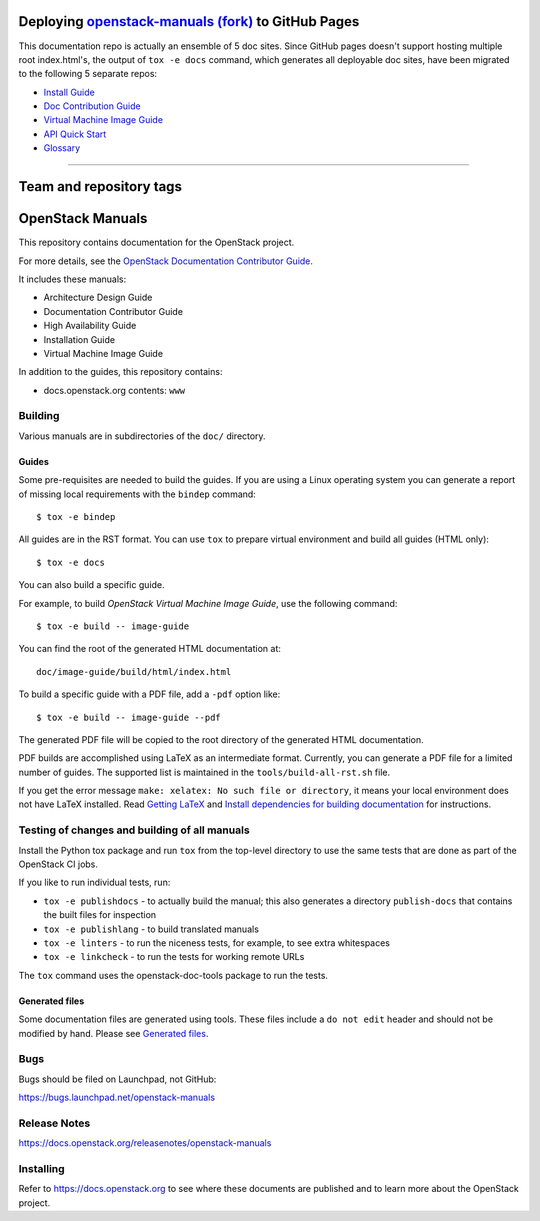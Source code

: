====================================================================================================
Deploying `openstack-manuals (fork) <https://github.com/QubitPi/openstack-manuals>`_ to GitHub Pages
====================================================================================================

This documentation repo is actually an ensemble of 5 doc sites. Since GitHub pages doesn't support hosting multiple
root index.html's, the output of ``tox -e docs`` command, which generates all deployable doc sites, have been
migrated to the following 5 separate repos:

- `Install Guide <https://github.com/QubitPi/openstack-manuals-install-guide>`_
- `Doc Contribution Guide <https://github.com/QubitPi/openstack-manuals-doc-contrib-guide>`_
- `Virtual Machine Image Guide <https://github.com/QubitPi/openstack-manuals-virtual-machine-image-guide>`_
- `API Quick Start <https://github.com/QubitPi/openstack-manuals-api-quick-start>`_
- `Glossary <https://github.com/QubitPi/openstack-manuals-glossary>`_

------------

========================
Team and repository tags
========================

.. image:: https://governance.openstack.org/tc/badges/openstack-manuals.svg
    :target: https://governance.openstack.org/tc/reference/tags/index.html

.. Change things from this point on

=================
OpenStack Manuals
=================

This repository contains documentation for the OpenStack project.

For more details, see the `OpenStack Documentation Contributor
Guide <https://docs.openstack.org/doc-contrib-guide/>`_.

It includes these manuals:

* Architecture Design Guide
* Documentation Contributor Guide
* High Availability Guide
* Installation Guide
* Virtual Machine Image Guide

In addition to the guides, this repository contains:

* docs.openstack.org contents: ``www``

Building
========

Various manuals are in subdirectories of the ``doc/`` directory.

Guides
------

Some pre-requisites are needed to build the guides. If you are using a Linux
operating system you can generate a report of missing local requirements with
the ``bindep`` command::

    $ tox -e bindep

All guides are in the RST format. You can use ``tox`` to prepare
virtual environment and build all guides (HTML only)::

    $ tox -e docs

You can also build a specific guide.

For example, to build *OpenStack Virtual Machine Image Guide*, use the
following command::

    $ tox -e build -- image-guide

You can find the root of the generated HTML documentation at::

    doc/image-guide/build/html/index.html

To build a specific guide with a PDF file, add a ``-pdf`` option like::

    $ tox -e build -- image-guide --pdf

The generated PDF file will be copied to the root directory of the
generated HTML documentation.

PDF builds are accomplished using LaTeX as an intermediate format. Currently,
you can generate a PDF file for a limited number of guides. The supported list
is maintained in the ``tools/build-all-rst.sh`` file.

If you get the error message ``make: xelatex: No such file or directory``, it
means your local environment does not have LaTeX installed. Read
`Getting LaTeX <https://www.latex-project.org/get/>`_ and
`Install dependencies for building documentation
<https://docs.openstack.org/doc-contrib-guide/docs-builds.html#install-dependencies-for-building-documentation>`_
for instructions.

Testing of changes and building of all manuals
==============================================

Install the Python tox package and run ``tox`` from the top-level
directory to use the same tests that are done as part of the OpenStack
CI jobs.

If you like to run individual tests, run:

* ``tox -e publishdocs`` - to actually build the manual; this also generates a
  directory ``publish-docs`` that contains the built files for inspection
* ``tox -e publishlang`` - to build translated manuals
* ``tox -e linters`` - to run the niceness tests, for example, to see extra
  whitespaces
* ``tox -e linkcheck`` - to run the tests for working remote URLs

The ``tox`` command uses the openstack-doc-tools package to run the
tests.


Generated files
---------------

Some documentation files are generated using tools. These files include
a ``do not edit`` header and should not be modified by hand.
Please see `Generated files
<https://docs.openstack.org/doc-contrib-guide/doc-tools.html>`_.


Bugs
====

Bugs should be filed on Launchpad, not GitHub:

https://bugs.launchpad.net/openstack-manuals


Release Notes
=============

https://docs.openstack.org/releasenotes/openstack-manuals


Installing
==========

Refer to https://docs.openstack.org to see where these documents are
published and to learn more about the OpenStack project.
